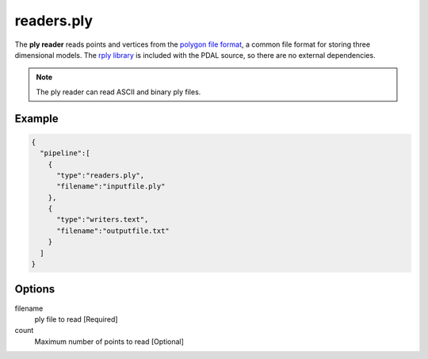 .. _readers.ply:

readers.ply
===========

The **ply reader** reads points and vertices from the `polygon file format`_, a
common file format for storing three dimensional models.  The `rply library`_
is included with the PDAL source, so there are no external dependencies.


.. note::

    The ply reader can read ASCII and binary ply files.

.. embed::

.. streamable::

Example
-------

.. code-block:: json

    {
      "pipeline":[
        {
          "type":"readers.ply",
          "filename":"inputfile.ply"
        },
        {
          "type":"writers.text",
          "filename":"outputfile.txt"
        }
      ]
    }


Options
-------

filename
  ply file to read [Required]

count 
  Maximum number of points to read [Optional]

.. _polygon file format: http://paulbourke.net/dataformats/ply/
.. _rply library: http://w3.impa.br/~diego/software/rply/
